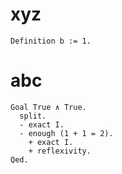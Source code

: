# M-x org-babel-tangle
* xyz
  #+begin_src coq :tangle babel.coq :comments both
    Definition b := 1.
  #+end_src
* abc
  #+begin_src coq :tangle babel.coq :comments both
    Goal True ∧ True.
      split.
      - exact I.
      - enough (1 + 1 = 2).
        + exact I.
        + reflexivity.
    Qed.
  #+end_src
